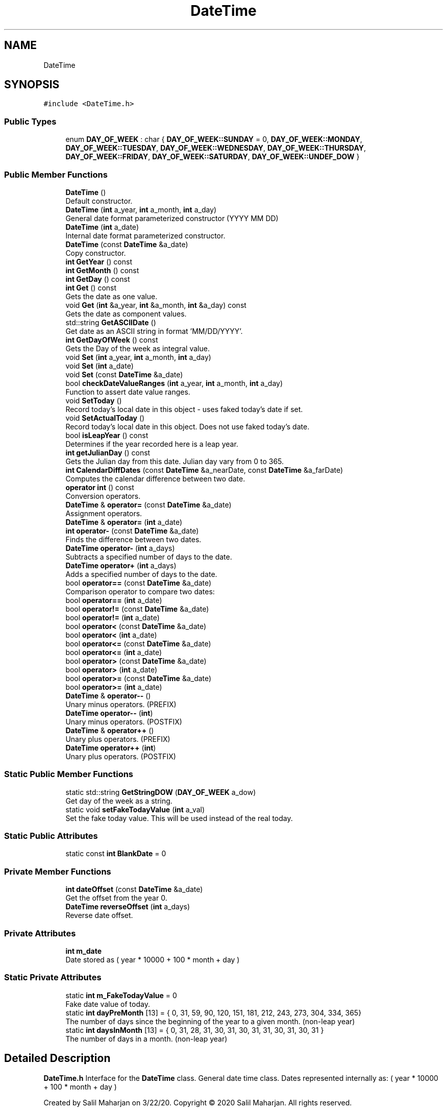 .TH "DateTime" 3 "Sat Jun 6 2020" "Version Version 1.0" "DOROTHY" \" -*- nroff -*-
.ad l
.nh
.SH NAME
DateTime
.SH SYNOPSIS
.br
.PP
.PP
\fC#include <DateTime\&.h>\fP
.SS "Public Types"

.in +1c
.ti -1c
.RI "enum \fBDAY_OF_WEEK\fP : char { \fBDAY_OF_WEEK::SUNDAY\fP = 0, \fBDAY_OF_WEEK::MONDAY\fP, \fBDAY_OF_WEEK::TUESDAY\fP, \fBDAY_OF_WEEK::WEDNESDAY\fP, \fBDAY_OF_WEEK::THURSDAY\fP, \fBDAY_OF_WEEK::FRIDAY\fP, \fBDAY_OF_WEEK::SATURDAY\fP, \fBDAY_OF_WEEK::UNDEF_DOW\fP }"
.br
.in -1c
.SS "Public Member Functions"

.in +1c
.ti -1c
.RI "\fBDateTime\fP ()"
.br
.RI "Default constructor\&. "
.ti -1c
.RI "\fBDateTime\fP (\fBint\fP a_year, \fBint\fP a_month, \fBint\fP a_day)"
.br
.RI "General date format parameterized constructor (YYYY MM DD) "
.ti -1c
.RI "\fBDateTime\fP (\fBint\fP a_date)"
.br
.RI "Internal date format parameterized constructor\&. "
.ti -1c
.RI "\fBDateTime\fP (const \fBDateTime\fP &a_date)"
.br
.RI "Copy constructor\&. "
.ti -1c
.RI "\fBint\fP \fBGetYear\fP () const"
.br
.ti -1c
.RI "\fBint\fP \fBGetMonth\fP () const"
.br
.ti -1c
.RI "\fBint\fP \fBGetDay\fP () const"
.br
.ti -1c
.RI "\fBint\fP \fBGet\fP () const"
.br
.RI "Gets the date as one value\&. "
.ti -1c
.RI "void \fBGet\fP (\fBint\fP &a_year, \fBint\fP &a_month, \fBint\fP &a_day) const"
.br
.RI "Gets the date as component values\&. "
.ti -1c
.RI "std::string \fBGetASCIIDate\fP ()"
.br
.RI "Get date as an ASCII string in format 'MM/DD/YYYY'\&. "
.ti -1c
.RI "\fBint\fP \fBGetDayOfWeek\fP () const"
.br
.RI "Gets the Day of the week as integral value\&. "
.ti -1c
.RI "void \fBSet\fP (\fBint\fP a_year, \fBint\fP a_month, \fBint\fP a_day)"
.br
.ti -1c
.RI "void \fBSet\fP (\fBint\fP a_date)"
.br
.ti -1c
.RI "void \fBSet\fP (const \fBDateTime\fP &a_date)"
.br
.ti -1c
.RI "bool \fBcheckDateValueRanges\fP (\fBint\fP a_year, \fBint\fP a_month, \fBint\fP a_day)"
.br
.RI "Function to assert date value ranges\&. "
.ti -1c
.RI "void \fBSetToday\fP ()"
.br
.RI "Record today's local date in this object - uses faked today's date if set\&. "
.ti -1c
.RI "void \fBSetActualToday\fP ()"
.br
.RI "Record today's local date in this object\&. Does not use faked today's date\&. "
.ti -1c
.RI "bool \fBisLeapYear\fP () const"
.br
.RI "Determines if the year recorded here is a leap year\&. "
.ti -1c
.RI "\fBint\fP \fBgetJulianDay\fP () const"
.br
.RI "Gets the Julian day from this date\&. Julian day vary from 0 to 365\&. "
.ti -1c
.RI "\fBint\fP \fBCalendarDiffDates\fP (const \fBDateTime\fP &a_nearDate, const \fBDateTime\fP &a_farDate)"
.br
.RI "Computes the calendar difference between two date\&. "
.ti -1c
.RI "\fBoperator int\fP () const"
.br
.RI "Conversion operators\&. "
.ti -1c
.RI "\fBDateTime\fP & \fBoperator=\fP (const \fBDateTime\fP &a_date)"
.br
.RI "Assignment operators\&. "
.ti -1c
.RI "\fBDateTime\fP & \fBoperator=\fP (\fBint\fP a_date)"
.br
.ti -1c
.RI "\fBint\fP \fBoperator\-\fP (const \fBDateTime\fP &a_date)"
.br
.RI "Finds the difference between two dates\&. "
.ti -1c
.RI "\fBDateTime\fP \fBoperator\-\fP (\fBint\fP a_days)"
.br
.RI "Subtracts a specified number of days to the date\&. "
.ti -1c
.RI "\fBDateTime\fP \fBoperator+\fP (\fBint\fP a_days)"
.br
.RI "Adds a specified number of days to the date\&. "
.ti -1c
.RI "bool \fBoperator==\fP (const \fBDateTime\fP &a_date)"
.br
.RI "Comparison operator to compare two dates: "
.ti -1c
.RI "bool \fBoperator==\fP (\fBint\fP a_date)"
.br
.ti -1c
.RI "bool \fBoperator!=\fP (const \fBDateTime\fP &a_date)"
.br
.ti -1c
.RI "bool \fBoperator!=\fP (\fBint\fP a_date)"
.br
.ti -1c
.RI "bool \fBoperator<\fP (const \fBDateTime\fP &a_date)"
.br
.ti -1c
.RI "bool \fBoperator<\fP (\fBint\fP a_date)"
.br
.ti -1c
.RI "bool \fBoperator<=\fP (const \fBDateTime\fP &a_date)"
.br
.ti -1c
.RI "bool \fBoperator<=\fP (\fBint\fP a_date)"
.br
.ti -1c
.RI "bool \fBoperator>\fP (const \fBDateTime\fP &a_date)"
.br
.ti -1c
.RI "bool \fBoperator>\fP (\fBint\fP a_date)"
.br
.ti -1c
.RI "bool \fBoperator>=\fP (const \fBDateTime\fP &a_date)"
.br
.ti -1c
.RI "bool \fBoperator>=\fP (\fBint\fP a_date)"
.br
.ti -1c
.RI "\fBDateTime\fP & \fBoperator\-\-\fP ()"
.br
.RI "Unary minus operators\&. (PREFIX) "
.ti -1c
.RI "\fBDateTime\fP \fBoperator\-\-\fP (\fBint\fP)"
.br
.RI "Unary minus operators\&. (POSTFIX) "
.ti -1c
.RI "\fBDateTime\fP & \fBoperator++\fP ()"
.br
.RI "Unary plus operators\&. (PREFIX) "
.ti -1c
.RI "\fBDateTime\fP \fBoperator++\fP (\fBint\fP)"
.br
.RI "Unary plus operators\&. (POSTFIX) "
.in -1c
.SS "Static Public Member Functions"

.in +1c
.ti -1c
.RI "static std::string \fBGetStringDOW\fP (\fBDAY_OF_WEEK\fP a_dow)"
.br
.RI "Get day of the week as a string\&. "
.ti -1c
.RI "static void \fBsetFakeTodayValue\fP (\fBint\fP a_val)"
.br
.RI "Set the fake today value\&. This will be used instead of the real today\&. "
.in -1c
.SS "Static Public Attributes"

.in +1c
.ti -1c
.RI "static const \fBint\fP \fBBlankDate\fP = 0"
.br
.in -1c
.SS "Private Member Functions"

.in +1c
.ti -1c
.RI "\fBint\fP \fBdateOffset\fP (const \fBDateTime\fP &a_date)"
.br
.RI "Get the offset from the year 0\&. "
.ti -1c
.RI "\fBDateTime\fP \fBreverseOffset\fP (\fBint\fP a_days)"
.br
.RI "Reverse date offset\&. "
.in -1c
.SS "Private Attributes"

.in +1c
.ti -1c
.RI "\fBint\fP \fBm_date\fP"
.br
.RI "Date stored as ( year * 10000 + 100 * month + day ) "
.in -1c
.SS "Static Private Attributes"

.in +1c
.ti -1c
.RI "static \fBint\fP \fBm_FakeTodayValue\fP = 0"
.br
.RI "Fake date value of today\&. "
.ti -1c
.RI "static \fBint\fP \fBdayPreMonth\fP [13] = { 0, 31, 59, 90, 120, 151, 181, 212, 243, 273, 304, 334, 365}"
.br
.RI "The number of days since the beginning of the year to a given month\&. (non-leap year) "
.ti -1c
.RI "static \fBint\fP \fBdaysInMonth\fP [13] = { 0, 31, 28, 31, 30, 31, 30, 31, 31, 30, 31, 30, 31 }"
.br
.RI "The number of days in a month\&. (non-leap year) "
.in -1c
.SH "Detailed Description"
.PP 
\fBDateTime\&.h\fP Interface for the \fBDateTime\fP class\&. General date time class\&. Dates represented internally as: ( year * 10000 + 100 * month + day )
.PP
Created by Salil Maharjan on 3/22/20\&. Copyright © 2020 Salil Maharjan\&. All rights reserved\&. 
.PP
Definition at line 17 of file DateTime\&.h\&.
.SH "Member Enumeration Documentation"
.PP 
.SS "enum \fBDateTime::DAY_OF_WEEK\fP : \fBchar\fP\fC [strong]\fP"

.PP
\fBEnumerator\fP
.in +1c
.TP
\fB\fISUNDAY \fP\fP
.TP
\fB\fIMONDAY \fP\fP
.TP
\fB\fITUESDAY \fP\fP
.TP
\fB\fIWEDNESDAY \fP\fP
.TP
\fB\fITHURSDAY \fP\fP
.TP
\fB\fIFRIDAY \fP\fP
.TP
\fB\fISATURDAY \fP\fP
.TP
\fB\fIUNDEF_DOW \fP\fP
.PP
Definition at line 58 of file DateTime\&.h\&.
.SH "Constructor & Destructor Documentation"
.PP 
.SS "DateTime::DateTime ()\fC [inline]\fP"

.PP
Default constructor\&. 
.PP
Definition at line 26 of file DateTime\&.h\&.
.SS "DateTime::DateTime (\fBint\fP a_year, \fBint\fP a_month, \fBint\fP a_day)\fC [inline]\fP"

.PP
General date format parameterized constructor (YYYY MM DD) 
.PP
Definition at line 32 of file DateTime\&.h\&.
.SS "DateTime::DateTime (\fBint\fP a_date)\fC [inline]\fP"

.PP
Internal date format parameterized constructor\&. 
.PP
Definition at line 38 of file DateTime\&.h\&.
.SS "DateTime::DateTime (const \fBDateTime\fP & a_date)\fC [inline]\fP"

.PP
Copy constructor\&. 
.PP
Definition at line 44 of file DateTime\&.h\&.
.SH "Member Function Documentation"
.PP 
.SS "\fBint\fP DateTime::CalendarDiffDates (const \fBDateTime\fP & a_nearDate, const \fBDateTime\fP & a_farDate)\fC [inline]\fP"

.PP
Computes the calendar difference between two date\&. 
.PP
Definition at line 152 of file DateTime\&.h\&.
.SS "bool DateTime::checkDateValueRanges (\fBint\fP a_year, \fBint\fP a_month, \fBint\fP a_day)"

.PP
Function to assert date value ranges\&. \fBDateTime::checkDateValueRanges\fP Function to assert date value ranges 
.PP
\fBParameters\fP
.RS 4
\fIa_year\fP int Year 
.br
\fIa_month\fP int Month 
.br
\fIa_day\fP int Date 
.RE
.PP
\fBReturns\fP
.RS 4
bool If passed values mark a valid date\&. 
.RE
.PP
\fBAuthor\fP
.RS 4
Salil Maharjan 
.RE
.PP
\fBDate\fP
.RS 4
3/24/20\&. 
.RE
.PP

.PP
Definition at line 68 of file DateTime\&.cpp\&.
.SS "\fBint\fP DateTime::dateOffset (const \fBDateTime\fP & a_date)\fC [inline]\fP, \fC [private]\fP"

.PP
Get the offset from the year 0\&. 
.PP
Definition at line 277 of file DateTime\&.h\&.
.SS "\fBint\fP DateTime::Get () const\fC [inline]\fP"

.PP
Gets the date as one value\&. 
.PP
Definition at line 79 of file DateTime\&.h\&.
.SS "void DateTime::Get (\fBint\fP & a_year, \fBint\fP & a_month, \fBint\fP & a_day) const\fC [inline]\fP"

.PP
Gets the date as component values\&. 
.PP
Definition at line 82 of file DateTime\&.h\&.
.SS "std::string DateTime::GetASCIIDate ()\fC [inline]\fP"

.PP
Get date as an ASCII string in format 'MM/DD/YYYY'\&. 
.PP
Definition at line 90 of file DateTime\&.h\&.
.SS "\fBint\fP DateTime::GetDay () const\fC [inline]\fP"

.PP
Definition at line 76 of file DateTime\&.h\&.
.SS "\fBint\fP DateTime::GetDayOfWeek () const\fC [inline]\fP"

.PP
Gets the Day of the week as integral value\&. 
.PP
Definition at line 106 of file DateTime\&.h\&.
.SS "\fBint\fP DateTime::getJulianDay () const\fC [inline]\fP"

.PP
Gets the Julian day from this date\&. Julian day vary from 0 to 365\&. 
.PP
Definition at line 142 of file DateTime\&.h\&.
.SS "\fBint\fP DateTime::GetMonth () const\fC [inline]\fP"

.PP
Definition at line 75 of file DateTime\&.h\&.
.SS "static std::string DateTime::GetStringDOW (\fBDAY_OF_WEEK\fP a_dow)\fC [inline]\fP, \fC [static]\fP"

.PP
Get day of the week as a string\&. 
.PP
Definition at line 93 of file DateTime\&.h\&.
.SS "\fBint\fP DateTime::GetYear () const\fC [inline]\fP"

.PP
Definition at line 74 of file DateTime\&.h\&.
.SS "bool DateTime::isLeapYear () const\fC [inline]\fP"

.PP
Determines if the year recorded here is a leap year\&. 
.PP
Definition at line 139 of file DateTime\&.h\&.
.SS "DateTime::operator \fBint\fP () const\fC [inline]\fP"

.PP
Conversion operators\&. 
.PP
Definition at line 163 of file DateTime\&.h\&.
.SS "bool DateTime::operator!= (const \fBDateTime\fP & a_date)\fC [inline]\fP"

.PP
Definition at line 190 of file DateTime\&.h\&.
.SS "bool DateTime::operator!= (\fBint\fP a_date)\fC [inline]\fP"

.PP
Definition at line 191 of file DateTime\&.h\&.
.SS "\fBDateTime\fP DateTime::operator+ (\fBint\fP a_days)\fC [inline]\fP"

.PP
Adds a specified number of days to the date\&. 
.PP
Definition at line 180 of file DateTime\&.h\&.
.SS "\fBDateTime\fP& DateTime::operator++ ()\fC [inline]\fP"

.PP
Unary plus operators\&. (PREFIX) 
.PP
Definition at line 242 of file DateTime\&.h\&.
.SS "\fBDateTime\fP DateTime::operator++ (\fBint\fP)\fC [inline]\fP"

.PP
Unary plus operators\&. (POSTFIX) 
.PP
Definition at line 250 of file DateTime\&.h\&.
.SS "\fBint\fP DateTime::operator\- (const \fBDateTime\fP & a_date)\fC [inline]\fP"

.PP
Finds the difference between two dates\&. 
.PP
Definition at line 174 of file DateTime\&.h\&.
.SS "\fBDateTime\fP DateTime::operator\- (\fBint\fP a_days)\fC [inline]\fP"

.PP
Subtracts a specified number of days to the date\&. 
.PP
Definition at line 177 of file DateTime\&.h\&.
.SS "\fBDateTime\fP& DateTime::operator\-\- ()\fC [inline]\fP"

.PP
Unary minus operators\&. (PREFIX) 
.PP
Definition at line 226 of file DateTime\&.h\&.
.SS "\fBDateTime\fP DateTime::operator\-\- (\fBint\fP)\fC [inline]\fP"

.PP
Unary minus operators\&. (POSTFIX) 
.PP
Definition at line 234 of file DateTime\&.h\&.
.SS "bool DateTime::operator< (const \fBDateTime\fP & a_date)\fC [inline]\fP"

.PP
Definition at line 197 of file DateTime\&.h\&.
.SS "bool DateTime::operator< (\fBint\fP a_date)\fC [inline]\fP"

.PP
Definition at line 198 of file DateTime\&.h\&.
.SS "bool DateTime::operator<= (const \fBDateTime\fP & a_date)\fC [inline]\fP"

.PP
Definition at line 204 of file DateTime\&.h\&.
.SS "bool DateTime::operator<= (\fBint\fP a_date)\fC [inline]\fP"

.PP
Definition at line 205 of file DateTime\&.h\&.
.SS "\fBDateTime\fP& DateTime::operator= (const \fBDateTime\fP & a_date)\fC [inline]\fP"

.PP
Assignment operators\&. 
.PP
Definition at line 166 of file DateTime\&.h\&.
.SS "\fBDateTime\fP & DateTime::operator= (\fBint\fP a_date)"
\fBDateTime::operator =\fP Assignment operator overload\&. 
.PP
\fBParameters\fP
.RS 4
\fIa_date\fP \fBDateTime\fP \fBDateTime\fP object to assign\&. 
.RE
.PP
\fBReturns\fP
.RS 4
\fBDateTime\fP& New \fBDateTime\fP that is assigned\&. 
.RE
.PP
\fBAuthor\fP
.RS 4
Salil Maharjan 
.RE
.PP
\fBDate\fP
.RS 4
5/12/20\&. 
.RE
.PP

.PP
Definition at line 132 of file DateTime\&.cpp\&.
.SS "bool DateTime::operator== (const \fBDateTime\fP & a_date)\fC [inline]\fP"

.PP
Comparison operator to compare two dates: 
.PP
Definition at line 183 of file DateTime\&.h\&.
.SS "bool DateTime::operator== (\fBint\fP a_date)\fC [inline]\fP"

.PP
Definition at line 184 of file DateTime\&.h\&.
.SS "bool DateTime::operator> (const \fBDateTime\fP & a_date)\fC [inline]\fP"

.PP
Definition at line 211 of file DateTime\&.h\&.
.SS "bool DateTime::operator> (\fBint\fP a_date)\fC [inline]\fP"

.PP
Definition at line 212 of file DateTime\&.h\&.
.SS "bool DateTime::operator>= (const \fBDateTime\fP & a_date)\fC [inline]\fP"

.PP
Definition at line 218 of file DateTime\&.h\&.
.SS "bool DateTime::operator>= (\fBint\fP a_date)\fC [inline]\fP"

.PP
Definition at line 219 of file DateTime\&.h\&.
.SS "\fBDateTime\fP DateTime::reverseOffset (\fBint\fP a_days)\fC [private]\fP"

.PP
Reverse date offset\&. \fBDateTime::reverseOffset\fP Reverse date offset 
.PP
\fBParameters\fP
.RS 4
\fIa_days\fP int Number of days to reverse offset\&. 
.RE
.PP
\fBReturns\fP
.RS 4
\fBDateTime\fP The date after reversing a_days offset\&. 
.RE
.PP
\fBAuthor\fP
.RS 4
Salil Maharjan 
.RE
.PP
\fBDate\fP
.RS 4
5/12/20\&. 
.RE
.PP
Change the return value!
.PP
Definition at line 152 of file DateTime\&.cpp\&.
.SS "void DateTime::Set (const \fBDateTime\fP & a_date)\fC [inline]\fP"

.PP
Definition at line 119 of file DateTime\&.h\&.
.SS "void DateTime::Set (\fBint\fP a_date)"
\fBDateTime::Set\fP Date set function for Internal date format parameterized constructor 
.PP
\fBParameters\fP
.RS 4
\fIa_date\fP int Date passed in internal format YYYYMMDD 
.RE
.PP
\fBAuthor\fP
.RS 4
Salil Maharjan 
.RE
.PP
\fBDate\fP
.RS 4
3/24/20\&. 
.RE
.PP

.PP
Definition at line 48 of file DateTime\&.cpp\&.
.SS "void DateTime::Set (\fBint\fP a_year, \fBint\fP a_month, \fBint\fP a_day)"
\fBDateTime::Set\fP Date set function for General date format parameterized constructor (YYYY MM DD) 
.PP
\fBParameters\fP
.RS 4
\fIa_year\fP int Year 
.br
\fIa_month\fP int Month 
.br
\fIa_day\fP int Date 
.RE
.PP
\fBAuthor\fP
.RS 4
Salil Maharjan 
.RE
.PP
\fBDate\fP
.RS 4
3/22/20\&. 
.RE
.PP

.PP
Definition at line 31 of file DateTime\&.cpp\&.
.SS "void DateTime::SetActualToday ()"

.PP
Record today's local date in this object\&. Does not use faked today's date\&. \fBDateTime::SetToday\fP Record today's local date in this object\&. Does not use faked today's date\&. 
.PP
\fBAuthor\fP
.RS 4
Salil Maharjan 
.RE
.PP
\fBDate\fP
.RS 4
5/12/20\&. 
.RE
.PP

.PP
Definition at line 117 of file DateTime\&.cpp\&.
.SS "static void DateTime::setFakeTodayValue (\fBint\fP a_val)\fC [inline]\fP, \fC [static]\fP"

.PP
Set the fake today value\&. This will be used instead of the real today\&. 
.PP
Definition at line 125 of file DateTime\&.h\&.
.SS "void DateTime::SetToday ()"

.PP
Record today's local date in this object - uses faked today's date if set\&. \fBDateTime::SetToday\fP Record today's local date in this object - uses faked today's date if set\&. 
.PP
\fBAuthor\fP
.RS 4
Salil Maharjan 
.RE
.PP
\fBDate\fP
.RS 4
5/12/20\&. 
.RE
.PP

.PP
Definition at line 99 of file DateTime\&.cpp\&.
.SH "Member Data Documentation"
.PP 
.SS "const \fBint\fP DateTime::BlankDate = 0\fC [static]\fP"

.PP
Definition at line 54 of file DateTime\&.h\&.
.SS "\fBint\fP DateTime::dayPreMonth = { 0, 31, 59, 90, 120, 151, 181, 212, 243, 273, 304, 334, 365}\fC [static]\fP, \fC [private]\fP"

.PP
The number of days since the beginning of the year to a given month\&. (non-leap year) 
.PP
Definition at line 268 of file DateTime\&.h\&.
.SS "\fBint\fP DateTime::daysInMonth = { 0, 31, 28, 31, 30, 31, 30, 31, 31, 30, 31, 30, 31 }\fC [static]\fP, \fC [private]\fP"

.PP
The number of days in a month\&. (non-leap year) 
.PP
Definition at line 270 of file DateTime\&.h\&.
.SS "\fBint\fP DateTime::m_date\fC [private]\fP"

.PP
Date stored as ( year * 10000 + 100 * month + day ) 
.PP
Definition at line 264 of file DateTime\&.h\&.
.SS "\fBint\fP DateTime::m_FakeTodayValue = 0\fC [static]\fP, \fC [private]\fP"

.PP
Fake date value of today\&. \fBDateTime\&.cpp\fP Implementation of DateTime\&.hpp
.PP
Created by Salil Maharjan on 3/22/20\&. Copyright © 2020 Salil Maharjan\&. All rights reserved\&. 
.PP
Definition at line 266 of file DateTime\&.h\&.

.SH "Author"
.PP 
Generated automatically by Doxygen for DOROTHY from the source code\&.
